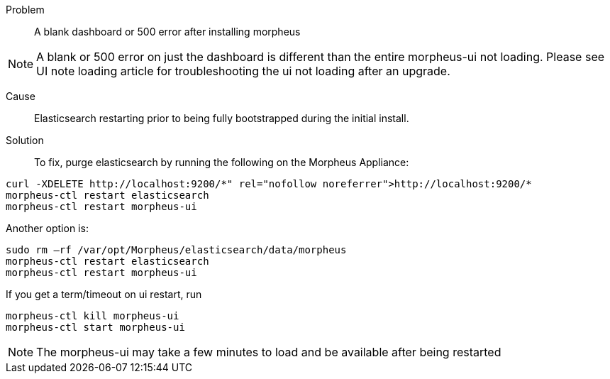 //add ui link to first note

Problem:: A blank dashboard or 500 error after installing morpheus

NOTE: A blank or 500 error on just the dashboard is different than the entire morpheus-ui not loading. Please see UI note loading article for troubleshooting the ui not loading after an upgrade.

Cause:: Elasticsearch restarting prior to being fully bootstrapped during the initial install.

Solution::

To fix, purge elasticsearch by running the following on the Morpheus Appliance:

----
curl -XDELETE http://localhost:9200/*" rel="nofollow noreferrer">http://localhost:9200/*
morpheus-ctl restart elasticsearch
morpheus-ctl restart morpheus-ui
----

Another option is:

----
sudo rm –rf /var/opt/Morpheus/elasticsearch/data/morpheus
morpheus-ctl restart elasticsearch
morpheus-ctl restart morpheus-ui
----

If you get a term/timeout on ui restart, run

----
morpheus-ctl kill morpheus-ui
morpheus-ctl start morpheus-ui
----

NOTE: The morpheus-ui may take a few minutes to load and be available after being restarted
